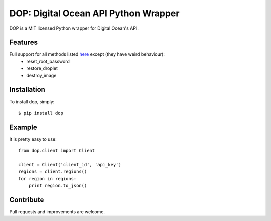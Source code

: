 DOP: Digital Ocean API Python Wrapper
=====================================

DOP is a MIT licensed Python wrapper for Digital Ocean's API.


Features
--------

Full support for all methods listed `here`_ except (they have weird behaviour):
    - reset_root_password
    - restore_droplet
    - destroy_image

Installation
------------

To install dop, simply: ::

    $ pip install dop


Example
-------
It is pretty easy to use: ::

    from dop.client import Client

    client = Client('client_id', 'api_key')
    regions = client.regions()
    for region in regions:
        print region.to_json()



Contribute
----------
Pull requests and improvements are welcome.

.. _`here`: https://www.digitalocean.com/api
